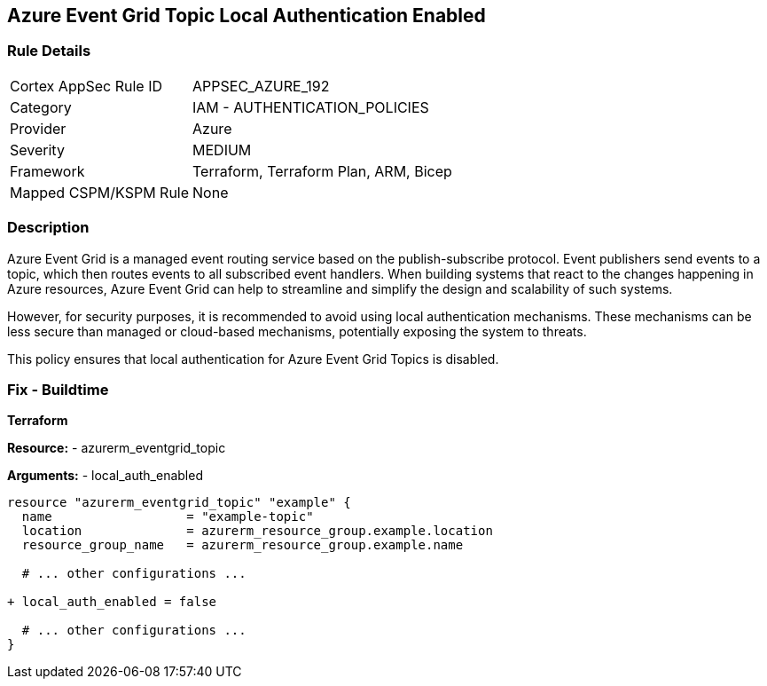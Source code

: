 == Azure Event Grid Topic Local Authentication Enabled
// Ensure that Azure Event Grid Topic local Authentication is disabled.

=== Rule Details

[cols="1,2"]
|===
|Cortex AppSec Rule ID |APPSEC_AZURE_192
|Category |IAM - AUTHENTICATION_POLICIES
|Provider |Azure
|Severity |MEDIUM
|Framework |Terraform, Terraform Plan, ARM, Bicep
|Mapped CSPM/KSPM Rule |None
|===


=== Description

Azure Event Grid is a managed event routing service based on the publish-subscribe protocol. Event publishers send events to a topic, which then routes events to all subscribed event handlers. When building systems that react to the changes happening in Azure resources, Azure Event Grid can help to streamline and simplify the design and scalability of such systems. 

However, for security purposes, it is recommended to avoid using local authentication mechanisms. These mechanisms can be less secure than managed or cloud-based mechanisms, potentially exposing the system to threats.

This policy ensures that local authentication for Azure Event Grid Topics is disabled.

=== Fix - Buildtime

*Terraform*

*Resource:* 
- azurerm_eventgrid_topic 

*Arguments:* 
- local_auth_enabled

[source,terraform]
----
resource "azurerm_eventgrid_topic" "example" {
  name                  = "example-topic"
  location              = azurerm_resource_group.example.location
  resource_group_name   = azurerm_resource_group.example.name

  # ... other configurations ...

+ local_auth_enabled = false

  # ... other configurations ...
}
----

